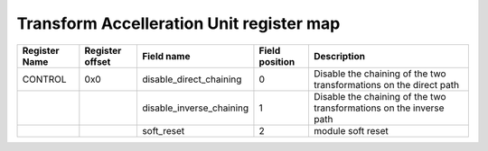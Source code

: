 ==========================================
Transform Accelleration Unit register map
==========================================


+---------------+-----------------+--------------------------+----------------+---------------------------------------------------------------------+
| Register Name | Register offset | Field name               | Field position | Description                                                         |
+===============+=================+==========================+================+=====================================================================+
| CONTROL       | 0x0             | disable_direct_chaining  | 0              | Disable the chaining of the two transformations on the direct path  |
+---------------+-----------------+--------------------------+----------------+---------------------------------------------------------------------+
|               |                 | disable_inverse_chaining | 1              | Disable the chaining of the two transformations on the inverse path |
+---------------+-----------------+--------------------------+----------------+---------------------------------------------------------------------+
|               |                 | soft_reset               | 2              | module soft reset                                                   |
+---------------+-----------------+--------------------------+----------------+---------------------------------------------------------------------+
